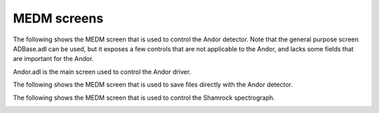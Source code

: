 ============
MEDM screens
============

The following shows the MEDM screen that is used to control the Andor detector. Note that the general purpose screen ADBase.adl can be used, but it exposes a few controls that are not applicable to the Andor, and lacks some fields that are important for the Andor.

Andor.adl is the main screen used to control the Andor driver. 

.. image:: img/Andor.png
   :width: 640px
   :alt: Andor

.. contents:: Contents:
   :local:

The following shows the MEDM screen that is used to save files directly with the Andor detector.

.. image:: img/AndorFile.png
   :width: 640px
   :alt: AndorFile

.. contents:: Contents:
   :local:  

The following shows the MEDM screen that is used to control the Shamrock spectrograph.

.. image:: img/Shamrock.png
   :width: 640px
   :alt: Shamrock

.. contents:: Contents:
   :local:  